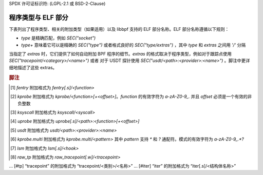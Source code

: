 SPDX 许可证标识符: (LGPL-2.1 或 BSD-2-Clause)

.. _program_types_and_elf:

程序类型与 ELF 部分
==============================

下表列出了程序类型、相关的附加类型（如果适用）以及 libbpf 支持的 ELF 部分名称。ELF 部分名称遵循以下规则：

- `type` 是精确匹配，例如 `SEC("socket")`
- `type+` 意味着它可以是精确的 `SEC("type")` 或者格式良好的 `SEC("type/extras")` ，其中 `type` 和 `extras` 之间用 `'/'` 分隔
当指定了 `extras` 时，它们提供了如何自动附加 BPF 程序的细节。`extras` 的格式取决于程序类型，例如对于跟踪点使用 `SEC("tracepoint/<category>/<name>")` 或者 对于 USDT 探针使用 `SEC("usdt/<path>:<provider>:<name>")` 。脚注中更详细地描述了这些 extras。

+-------------------------------------------+----------------------------------------+----------------------------------+-----------+
| 程序类型                                  | 附加类型                              | ELF 部分名称                     | 可休眠    |
+===========================================+========================================+==================================+===========+
| `BPF_PROG_TYPE_CGROUP_DEVICE`             | `BPF_CGROUP_DEVICE`                    | `cgroup/dev`                     |           |
+-------------------------------------------+----------------------------------------+----------------------------------+-----------+
| `BPF_PROG_TYPE_CGROUP_SKB`                |                                        | `cgroup/skb`                     |           |
+                                           +----------------------------------------+----------------------------------+-----------+
|                                           | `BPF_CGROUP_INET_EGRESS`               | `cgroup_skb/egress`              |           |
+                                           +----------------------------------------+----------------------------------+-----------+
|                                           | `BPF_CGROUP_INET_INGRESS`              | `cgroup_skb/ingress`             |           |
+-------------------------------------------+----------------------------------------+----------------------------------+-----------+
| `BPF_PROG_TYPE_CGROUP_SOCKOPT`            | `BPF_CGROUP_GETSOCKOPT`                | `cgroup/getsockopt`              |           |
+                                           +----------------------------------------+----------------------------------+-----------+
|                                           | `BPF_CGROUP_SETSOCKOPT`                | `cgroup/setsockopt`              |           |
+-------------------------------------------+----------------------------------------+----------------------------------+-----------+
| `BPF_PROG_TYPE_CGROUP_SOCK_ADDR`          | `BPF_CGROUP_INET4_BIND`                | `cgroup/bind4`                   |           |
+                                           +----------------------------------------+----------------------------------+-----------+
|                                           | `BPF_CGROUP_INET4_CONNECT`             | `cgroup/connect4`                |           |
+                                           +----------------------------------------+----------------------------------+-----------+
|                                           | `BPF_CGROUP_INET4_GETPEERNAME`         | `cgroup/getpeername4`            |           |
+                                           +----------------------------------------+----------------------------------+-----------+
|                                           | `BPF_CGROUP_INET4_GETSOCKNAME`         | `cgroup/getsockname4`            |           |
+                                           +----------------------------------------+----------------------------------+-----------+
|                                           | `BPF_CGROUP_INET6_BIND`                | `cgroup/bind6`                   |           |
+                                           +----------------------------------------+----------------------------------+-----------+
|                                           | `BPF_CGROUP_INET6_CONNECT`             | `cgroup/connect6`                |           |
+                                           +----------------------------------------+----------------------------------+-----------+
|                                           | `BPF_CGROUP_INET6_GETPEERNAME`         | `cgroup/getpeername6`            |           |
+                                           +----------------------------------------+----------------------------------+-----------+
|                                           | `BPF_CGROUP_INET6_GETSOCKNAME`         | `cgroup/getsockname6`            |           |
+                                           +----------------------------------------+----------------------------------+-----------+
|                                           | `BPF_CGROUP_UDP4_RECVMSG`              | `cgroup/recvmsg4`                |           |
+                                           +----------------------------------------+----------------------------------+-----------+
|                                           | `BPF_CGROUP_UDP4_SENDMSG`              | `cgroup/sendmsg4`                |           |
+                                           +----------------------------------------+----------------------------------+-----------+
|                                           | `BPF_CGROUP_UDP6_RECVMSG`              | `cgroup/recvmsg6`                |           |
+                                           +----------------------------------------+----------------------------------+-----------+
|                                           | `BPF_CGROUP_UDP6_SENDMSG`              | `cgroup/sendmsg6`                |           |
|                                           +----------------------------------------+----------------------------------+-----------+
|                                           | `BPF_CGROUP_UNIX_CONNECT`              | `cgroup/connect_unix`            |           |
|                                           +----------------------------------------+----------------------------------+-----------+
|                                           | `BPF_CGROUP_UNIX_SENDMSG`              | `cgroup/sendmsg_unix`            |           |
|                                           +----------------------------------------+----------------------------------+-----------+
|                                           | `BPF_CGROUP_UNIX_RECVMSG`              | `cgroup/recvmsg_unix`            |           |
|                                           +----------------------------------------+----------------------------------+-----------+
|                                           | `BPF_CGROUP_UNIX_GETPEERNAME`          | `cgroup/getpeername_unix`        |           |
|                                           +----------------------------------------+----------------------------------+-----------+
|                                           | `BPF_CGROUP_UNIX_GETSOCKNAME`          | `cgroup/getsockname_unix`        |           |
+-------------------------------------------+----------------------------------------+----------------------------------+-----------+
| `BPF_PROG_TYPE_CGROUP_SOCK`               | `BPF_CGROUP_INET4_POST_BIND`           | `cgroup/post_bind4`              |           |
+                                           +----------------------------------------+----------------------------------+-----------+
|                                           | `BPF_CGROUP_INET6_POST_BIND`           | `cgroup/post_bind6`              |           |
+                                           +----------------------------------------+----------------------------------+-----------+
|                                           | `BPF_CGROUP_INET_SOCK_CREATE`          | `cgroup/sock_create`             |           |
+                                           +                                        +----------------------------------+-----------+
|                                           |                                        | `cgroup/sock`                    |           |
+                                           +----------------------------------------+----------------------------------+-----------+
|                                           | `BPF_CGROUP_INET_SOCK_RELEASE`         | `cgroup/sock_release`            |           |
+-------------------------------------------+----------------------------------------+----------------------------------+-----------+
| `BPF_PROG_TYPE_CGROUP_SYSCTL`             | `BPF_CGROUP_SYSCTL`                    | `cgroup/sysctl`                  |           |
+-------------------------------------------+----------------------------------------+----------------------------------+-----------+
| `BPF_PROG_TYPE_EXT`                       |                                        | `freplace+` [#fentry]_           |           |
+-------------------------------------------+----------------------------------------+----------------------------------+-----------+
| `BPF_PROG_TYPE_FLOW_DISSECTOR`            | `BPF_FLOW_DISSECTOR`                   | `flow_dissector`                 |           |
+-------------------------------------------+----------------------------------------+----------------------------------+-----------+
| `BPF_PROG_TYPE_KPROBE`                    |                                        | `kprobe+` [#kprobe]_             |           |
+                                           +                                        +----------------------------------+-----------+
|                                           |                                        | `kretprobe+` [#kprobe]_          |           |
+                                           +                                        +----------------------------------+-----------+
|                                           |                                        | `ksyscall+` [#ksyscall]_         |           |
+                                           +                                        +----------------------------------+-----------+
|                                           |                                        | `kretsyscall+` [#ksyscall]_      |           |
+                                           +                                        +----------------------------------+-----------+
|                                           |                                        | `uprobe+` [#uprobe]_             |           |
+                                           +                                        +----------------------------------+-----------+
|                                           |                                        | `uprobe.s+` [#uprobe]_           | Yes       |
+                                           +                                        +----------------------------------+-----------+
|                                           |                                        | `uretprobe+` [#uprobe]_          |           |
+                                           +                                        +----------------------------------+-----------+
|                                           |                                        | `uretprobe.s+` [#uprobe]_        | Yes       |
+                                           +                                        +----------------------------------+-----------+
|                                           |                                        | `usdt+` [#usdt]_                 |           |
+                                           +----------------------------------------+----------------------------------+-----------+
|                                           | `BPF_TRACE_KPROBE_MULTI`               | `kprobe.multi+` [#kpmulti]_      |           |
+                                           +                                        +----------------------------------+-----------+
|                                           |                                        | `kretprobe.multi+` [#kpmulti]_    |           |
+-------------------------------------------+----------------------------------------+----------------------------------+-----------+
| `BPF_PROG_TYPE_LIRC_MODE2`                | `BPF_LIRC_MODE2`                       | `lirc_mode2`                     |           |
+-------------------------------------------+----------------------------------------+----------------------------------+-----------+
| `BPF_PROG_TYPE_LSM`                       | `BPF_LSM_CGROUP`                       | `lsm_cgroup+`                    |           |
+                                           +----------------------------------------+----------------------------------+-----------+
|                                           | `BPF_LSM_MAC`                          | `lsm+` [#lsm]_                   |           |
+                                           +                                        +----------------------------------+-----------+
|                                           |                                        | `lsm.s+` [#lsm]_                 | Yes       |
+-------------------------------------------+----------------------------------------+----------------------------------+-----------+
| `BPF_PROG_TYPE_LWT_IN`                    |                                        | `lwt_in`                         |           |
+-------------------------------------------+----------------------------------------+----------------------------------+-----------+
| `BPF_PROG_TYPE_LWT_OUT`                   |                                        | `lwt_out`                        |           |
+-------------------------------------------+----------------------------------------+----------------------------------+-----------+
| `BPF_PROG_TYPE_LWT_SEG6LOCAL`             |                                        | `lwt_seg6local`                  |           |
+-------------------------------------------+----------------------------------------+----------------------------------+-----------+
| `BPF_PROG_TYPE_LWT_XMIT`                  |                                        | `lwt_xmit`                       |           |
+-------------------------------------------+----------------------------------------+----------------------------------+-----------+
| `BPF_PROG_TYPE_PERF_EVENT`                |                                        | `perf_event`                     |           |
+-------------------------------------------+----------------------------------------+----------------------------------+-----------+
| `BPF_PROG_TYPE_RAW_TRACEPOINT_WRITABLE`   |                                        | `raw_tp.w+` [#rawtp]_            |           |
+                                           +                                        +----------------------------------+-----------+
|                                           |                                        | `raw_tracepoint.w+`              |           |
+-------------------------------------------+----------------------------------------+----------------------------------+-----------+
| `BPF_PROG_TYPE_RAW_TRACEPOINT`            |                                        | `raw_tp+` [#rawtp]_              |           |
+                                           +                                        +----------------------------------+-----------+
|                                           |                                        | `raw_tracepoint+`                |           |
+-------------------------------------------+----------------------------------------+----------------------------------+-----------+
| `BPF_PROG_TYPE_SCHED_ACT`                 |                                        | `action`                         |           |
+-------------------------------------------+----------------------------------------+----------------------------------+-----------+
| `BPF_PROG_TYPE_SCHED_CLS`                 |                                        | `classifier`                     |           |
+                                           +                                        +----------------------------------+-----------+
|                                           |                                        | `tc`                             |           |
+-------------------------------------------+----------------------------------------+----------------------------------+-----------+
| `BPF_PROG_TYPE_SK_LOOKUP`                 | `BPF_SK_LOOKUP`                        | `sk_lookup`                      |           |
+-------------------------------------------+----------------------------------------+----------------------------------+-----------+
| `BPF_PROG_TYPE_SK_MSG`                    | `BPF_SK_MSG_VERDICT`                   | `sk_msg`                         |           |
+-------------------------------------------+----------------------------------------+----------------------------------+-----------+
| `BPF_PROG_TYPE_SK_REUSEPORT`              | `BPF_SK_REUSEPORT_SELECT_OR_MIGRATE`   | `sk_reuseport/migrate`           |           |
+                                           +----------------------------------------+----------------------------------+-----------+
|                                           | `BPF_SK_REUSEPORT_SELECT`              | `sk_reuseport`                   |           |
+-------------------------------------------+----------------------------------------+----------------------------------+-----------+
| `BPF_PROG_TYPE_SK_SKB`                    |                                        | `sk_skb`                         |           |
+                                           +----------------------------------------+----------------------------------+-----------+
|                                           | `BPF_SK_SKB_STREAM_PARSER`             | `sk_skb/stream_parser`           |           |
+                                           +----------------------------------------+----------------------------------+-----------+
|                                           | `BPF_SK_SKB_STREAM_VERDICT`            | `sk_skb/stream_verdict`          |           |
+-------------------------------------------+----------------------------------------+----------------------------------+-----------+
| `BPF_PROG_TYPE_SOCKET_FILTER`             |                                        | `socket`                         |           |
+-------------------------------------------+----------------------------------------+----------------------------------+-----------+
| `BPF_PROG_TYPE_SOCK_OPS`                  | `BPF_CGROUP_SOCK_OPS`                  | `sockops`                        |           |
+-------------------------------------------+----------------------------------------+----------------------------------+-----------+
| `BPF_PROG_TYPE_STRUCT_OPS`                |                                        | `struct_ops+`                    |           |
+-------------------------------------------+----------------------------------------+----------------------------------+-----------+
| `BPF_PROG_TYPE_SYSCALL`                   |                                        | `syscall`                        | Yes       |
+-------------------------------------------+----------------------------------------+----------------------------------+-----------+
| `BPF_PROG_TYPE_TRACEPOINT`                |                                        | `tp+` [#tp]_                     |           |
+                                           +                                        +----------------------------------+-----------+
|                                           |                                        | `tracepoint+` [#tp]_             |           |
+-------------------------------------------+----------------------------------------+----------------------------------+-----------+
| `BPF_PROG_TYPE_TRACING`                   | `BPF_MODIFY_RETURN`                    | `fmod_ret+` [#fentry]_           |           |
+                                           +                                        +----------------------------------+-----------+
|                                           |                                        | `fmod_ret.s+` [#fentry]_         | Yes       |
+                                           +----------------------------------------+----------------------------------+-----------+
|                                           | `BPF_TRACE_FENTRY`                     | `fentry+` [#fentry]_             |           |
+                                           +                                        +----------------------------------+-----------+
|                                           |                                        | `fentry.s+` [#fentry]_           | Yes       |
+                                           +----------------------------------------+----------------------------------+-----------+
|                                           | `BPF_TRACE_FEXIT`                      | `fexit+` [#fentry]_              |           |
+                                           +                                        +----------------------------------+-----------+
|                                           |                                        | `fexit.s+` [#fentry]_            | Yes       |
+                                           +----------------------------------------+----------------------------------+-----------+
|                                           | `BPF_TRACE_ITER`                       | `iter+` [#iter]_                 |           |
+                                           +                                        +----------------------------------+-----------+
|                                           |                                        | `iter.s+` [#iter]_               | Yes       |
+                                           +----------------------------------------+----------------------------------+-----------+
|                                           | `BPF_TRACE_RAW_TP`                     | `tp_btf+` [#fentry]_             |           |
+-------------------------------------------+----------------------------------------+----------------------------------+-----------+
| `BPF_PROG_TYPE_XDP`                       | `BPF_XDP_CPUMAP`                       | `xdp.frags/cpumap`               |           |
+                                           +                                        +----------------------------------+-----------+
|                                           |                                        | `xdp/cpumap`                     |           |
+                                           +----------------------------------------+----------------------------------+-----------+
|                                           | `BPF_XDP_DEVMAP`                       | `xdp.frags/devmap`               |           |
+                                           +                                        +----------------------------------+-----------+
|                                           |                                        | `xdp/devmap`                     |           |
+                                           +----------------------------------------+----------------------------------+-----------+
|                                           | `BPF_XDP`                              | `xdp.frags`                      |           |
+                                           +                                        +----------------------------------+-----------+
|                                           |                                        | `xdp`                            |           |
+-------------------------------------------+----------------------------------------+----------------------------------+-----------+

.. rubric:: 脚注

.. [#fentry] `fentry` 附加格式为 `fentry[.s]/<function>`
.. [#kprobe] `kprobe` 附加格式为 `kprobe/<function>[+<offset>]`。`function` 的有效字符为 `a-zA-Z0-9_.` 并且 `offset` 必须是一个有效的非负整数
.. [#ksyscall] `ksyscall` 附加格式为 `ksyscall/<syscall>`
.. [#uprobe] `uprobe` 附加格式为 `uprobe[.s]/<path>:<function>[+<offset>]`
.. [#usdt] `usdt` 附加格式为 `usdt/<path>:<provider>:<name>`
.. [#kpmulti] `kprobe.multi` 附加格式为 `kprobe.multi/<pattern>` 其中 `pattern` 支持 `*` 和 `?` 通配符。模式的有效字符为 `a-zA-Z0-9_.*?`
.. [#lsm] `lsm` 附加格式为 `lsm[.s]/<hook>`
.. [#rawtp] `raw_tp` 附加格式为 `raw_tracepoint[.w]/<tracepoint>`
... [#tp] “tracepoint” 的附加格式为 “tracepoint/<类别>/<名称>”
... [#iter] “iter” 的附加格式为 “iter[.s]/<结构体名称>”
